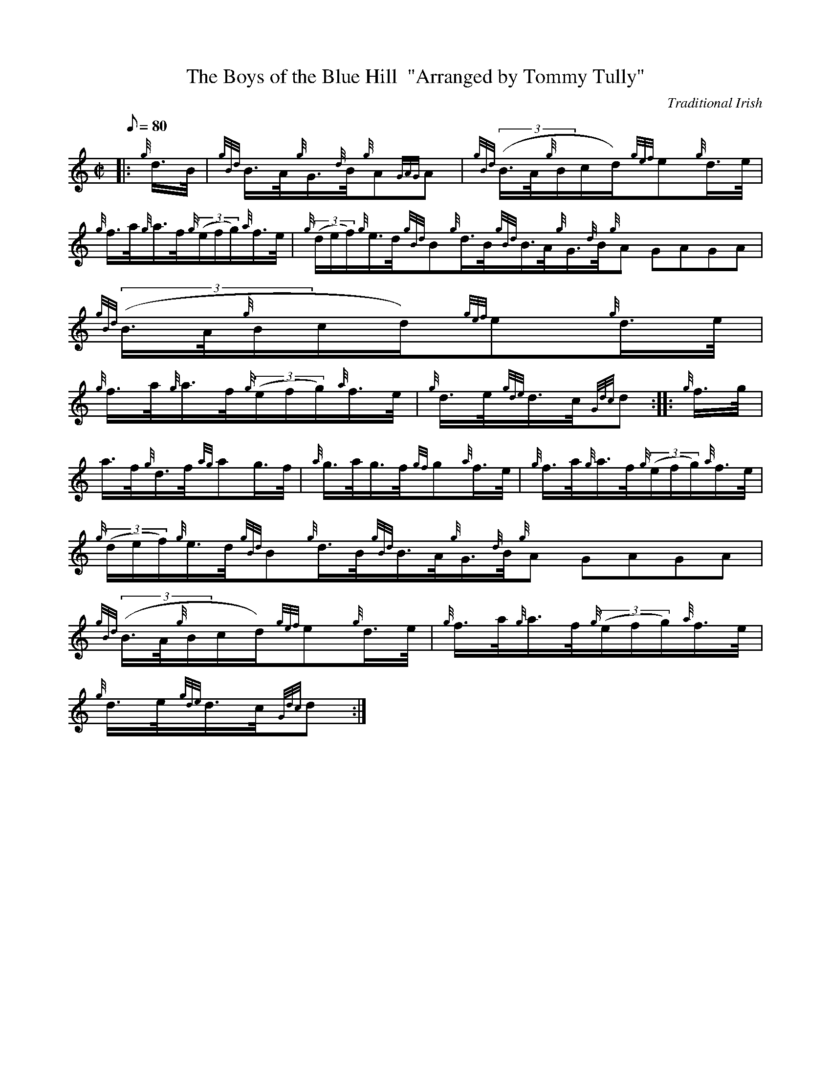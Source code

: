 X: 1
T:The Boys of the Blue Hill  "Arranged by Tommy Tully"
M:C|
L:1/8
Q:80
C:Traditional Irish
S:Hornpipe
K:HP
|: {g}d3/4B/4|
{gBd}B3/4A/4{g}G3/4{d}B/4{g}A{GAG}A|
{gBd}((3B3/4A/4{g}B/2c/2d/2){gef}e{g}d3/4e/4|  !
{g}f3/4a/4{g}a3/4f/4{g}((3e/2f/2g/2){a}f3/4e/4|
{g}((3d/2e/2f/2){g}e3/4d/4{gBd}B{g}d3/4B/4{gBd}B3/4A/4{g}G3/4{d}B/4{g}A{
GAG}A|
{gBd}((3B3/4A/4{g}B/2c/2d/2){gef}e{g}d3/4e/4|  !
{g}f3/4a/4{g}a3/4f/4{g}((3e/2f/2g/2){a}f3/4e/4|
{g}d3/4e/4{gde}d3/4c/4{Gdc}d:| |:
{g}f3/4g/4|  !
a3/4f/4{g}d3/4f/4{ag}ag3/4f/4|
{a}g3/4a/4g3/4f/4{gf}g{a}f3/4e/4|
{g}f3/4a/4{g}a3/4f/4{g}((3e/2f/2g/2){a}f3/4e/4|  !
{g}((3d/2e/2f/2){g}e3/4d/4{gBd}B{g}d3/4B/4{gBd}B3/4A/4{g}G3/4{d}B/4{g}A{
GAG}A|
{gBd}((3B3/4A/4{g}B/2c/2d/2){gef}e{g}d3/4e/4|
{g}f3/4a/4{g}a3/4f/4{g}((3e/2f/2g/2){a}f3/4e/4|  !
{g}d3/4e/4{gde}d3/4c/4{Gdc}d:|
